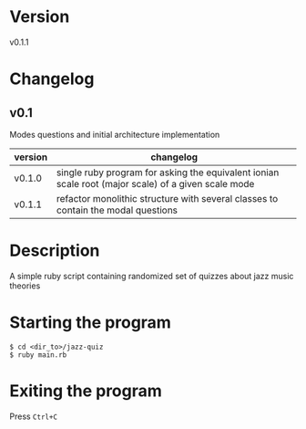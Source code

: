 * Version
  v0.1.1
* Changelog
** v0.1
   Modes questions and initial architecture implementation
  | version | changelog                                                                                           |
  |---------+-----------------------------------------------------------------------------------------------------|
  | v0.1.0  | single ruby program for asking the equivalent ionian scale root (major scale) of a given scale mode |
  | v0.1.1  | refactor monolithic structure with several classes to contain the modal questions                   |
* Description
  A simple ruby script containing randomized set of quizzes about jazz music theories
* Starting the program
  #+BEGIN_SRC shell
    $ cd <dir_to>/jazz-quiz
    $ ruby main.rb
  #+END_SRC
* Exiting the program
  Press =Ctrl+C=
